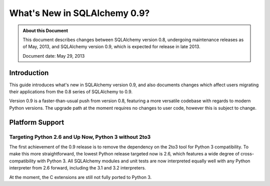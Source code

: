 ==============================
What's New in SQLAlchemy 0.9?
==============================

.. admonition:: About this Document

    This document describes changes between SQLAlchemy version 0.8,
    undergoing maintenance releases as of May, 2013,
    and SQLAlchemy version 0.9, which is expected for release
    in late 2013.

    Document date: May 29, 2013

Introduction
============

This guide introduces what's new in SQLAlchemy version 0.9,
and also documents changes which affect users migrating
their applications from the 0.8 series of SQLAlchemy to 0.9.

Version 0.9 is a faster-than-usual push from version 0.8,
featuring a more versatile codebase with regards to modern
Python versions.   The upgrade path at the moment requires no changes
to user code, however this is subject to change.

Platform Support
================

Targeting Python 2.6 and Up Now, Python 3 without 2to3
-------------------------------------------------------

The first achievement of the 0.9 release is to remove the dependency
on the 2to3 tool for Python 3 compatibility.  To make this
more straightforward, the lowest Python release targeted now
is 2.6, which features a wide degree of cross-compatibility with
Python 3.   All SQLAlchemy modules and unit tests are now interpreted
equally well with any Python interpreter from 2.6 forward, including
the 3.1 and 3.2 interpreters.

At the moment, the C extensions are still not fully ported to
Python 3.
